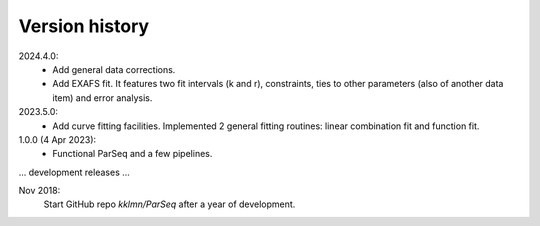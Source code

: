 .. _history:

Version history
---------------

2024.4.0:
    - Add general data corrections.

    - Add EXAFS fit. It features two fit intervals (k and r), constraints,
      ties to other parameters (also of another data item) and error analysis.

2023.5.0:
    - Add curve fitting facilities. Implemented 2 general fitting routines:
      linear combination fit and function fit.

1.0.0 (4 Apr 2023):
    - Functional ParSeq and a few pipelines.

... development releases ...

Nov 2018:
    Start GitHub repo `kklmn/ParSeq` after a year of development.
